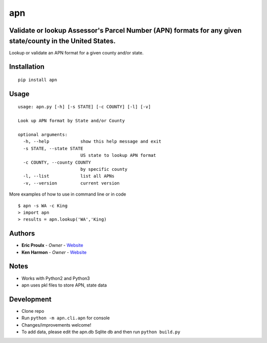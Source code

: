 apn
====================================================

Validate or lookup Assessor's Parcel Number (APN) formats for any given state/county in the United States.
------------------------------------------
Lookup or validate an APN format for
a given county and/or state.

|Build Status|

Installation
------------

::

    pip install apn

Usage
-----

::

    usage: apn.py [-h] [-s STATE] [-c COUNTY] [-l] [-v]

    Look up APN format by State and/or County

    optional arguments:
      -h, --help            show this help message and exit
      -s STATE, --state STATE
                            US state to lookup APN format
      -c COUNTY, --county COUNTY
                            by specific county
      -l, --list            list all APNs
      -v, --version         current version

More examples of how to use in command line or in code

::

    $ apn -s WA -c King
    > import apn
    > results = apn.lookup('WA','King)

Authors
-------

- **Eric Proulx** - *Owner* - `Website <http://www.ericproulx.com/>`__
- **Ken Harmon** - *Owner* - `Website <https://kenharmon.net/>`__

Notes
-----

- Works with Python2 and Python3
- apn uses pkl files to store APN, state data

Development
-----------

- Clone repo
- Run ``python -m apn.cli.apn`` for console
- Changes/improvements welcome!
- To add data, please edit the apn.db Sqlite db and then run ``python build.py``

.. |Build Status| image:: https://travis-ci.org/dogpackdesign/apn-formats.svg?branch=master
   :target: https://travis-ci.org/profile/dogpackdesign
